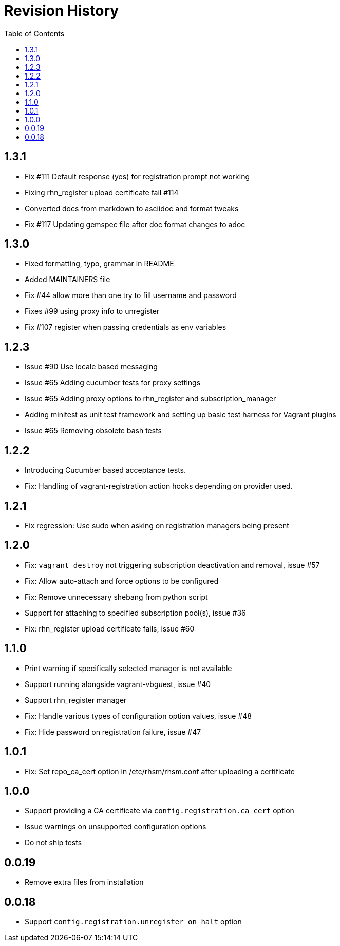 = Revision History
:toc:

[[section]]
== 1.3.1

* Fix #111 Default response (yes) for registration prompt not working
* Fixing rhn_register upload certificate fail #114
* Converted docs from markdown to asciidoc and format tweaks
* Fix #117 Updating gemspec file after doc format changes to adoc

[[section-1]]
== 1.3.0

* Fixed formatting, typo, grammar in README
* Added MAINTAINERS file
* Fix #44 allow more than one try to fill username and password
* Fixes #99 using proxy info to unregister
* Fix #107 register when passing credentials as env variables

[[section-2]]
== 1.2.3

* Issue #90 Use locale based messaging
* Issue #65 Adding cucumber tests for proxy settings
* Issue #65 Adding proxy options to rhn_register and
subscription_manager
* Adding minitest as unit test framework and setting up basic test
harness for Vagrant plugins
* Issue #65 Removing obsolete bash tests

[[section-3]]
== 1.2.2

* Introducing Cucumber based acceptance tests.
* Fix: Handling of vagrant-registration action hooks depending on
provider used.

[[section-4]]
== 1.2.1

* Fix regression: Use sudo when asking on registration managers being
present

[[section-5]]
== 1.2.0

* Fix: `vagrant destroy` not triggering subscription deactivation and
removal, issue #57
* Fix: Allow auto-attach and force options to be configured
* Fix: Remove unnecessary shebang from python script
* Support for attaching to specified subscription pool(s), issue #36
* Fix: rhn_register upload certificate fails, issue #60

[[section-6]]
== 1.1.0

* Print warning if specifically selected manager is not available
* Support running alongside vagrant-vbguest, issue #40
* Support rhn_register manager
* Fix: Handle various types of configuration option values, issue #48
* Fix: Hide password on registration failure, issue #47

[[section-7]]
== 1.0.1

* Fix: Set repo_ca_cert option in /etc/rhsm/rhsm.conf after uploading a
certificate

[[section-8]]
== 1.0.0

* Support providing a CA certificate via `config.registration.ca_cert`
option
* Issue warnings on unsupported configuration options
* Do not ship tests

[[section-9]]
== 0.0.19

* Remove extra files from installation

[[section-20]]
== 0.0.18

* Support `config.registration.unregister_on_halt` option
